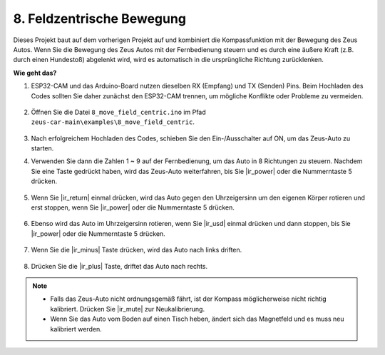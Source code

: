 8. Feldzentrische Bewegung
===================================================

Dieses Projekt baut auf dem vorherigen Projekt auf und kombiniert die Kompassfunktion mit der Bewegung des Zeus Autos. Wenn Sie die Bewegung des Zeus Autos mit der Fernbedienung steuern und es durch eine äußere Kraft (z.B. durch einen Hundestoß) abgelenkt wird, wird es automatisch in die ursprüngliche Richtung zurücklenken.

**Wie geht das?**

#. ESP32-CAM und das Arduino-Board nutzen dieselben RX (Empfang) und TX (Senden) Pins. Beim Hochladen des Codes sollten Sie daher zunächst den ESP32-CAM trennen, um mögliche Konflikte oder Probleme zu vermeiden.

    .. image:: img/unplug_cam.png
        :width: 400
        :align: center

#. Öffnen Sie die Datei ``8_move_field_centric.ino`` im Pfad ``zeus-car-main\examples\8_move_field_centric``.

    .. raw:: html

        <iframe src=https://create.arduino.cc/editor/sunfounder01/a0ac96b3-47a9-4eab-8d8a-d1ca16c7fcda/preview?embed style="height:510px;width:100%;margin:10px 0" frameborder=0></iframe>

#. Nach erfolgreichem Hochladen des Codes, schieben Sie den Ein-/Ausschalter auf ON, um das Zeus-Auto zu starten.

#. Verwenden Sie dann die Zahlen 1 ~ 9 auf der Fernbedienung, um das Auto in 8 Richtungen zu steuern. Nachdem Sie eine Taste gedrückt haben, wird das Zeus-Auto weiterfahren, bis Sie |ir_power| oder die Nummerntaste 5 drücken.

    .. image:: img/zeus_move.jpg
        :width: 600
        :align: center

#. Wenn Sie |ir_return| einmal drücken, wird das Auto gegen den Uhrzeigersinn um den eigenen Körper rotieren und erst stoppen, wenn Sie |ir_power| oder die Nummerntaste 5 drücken.

    .. image:: img/zeus_turn_left.jpg
        :width: 600
        :align: center

#. Ebenso wird das Auto im Uhrzeigersinn rotieren, wenn Sie |ir_usd| einmal drücken und dann stoppen, bis Sie |ir_power| oder die Nummerntaste 5 drücken.

    .. image:: img/zeus_turn_right.jpg
        :width: 600
        :align: center

#. Wenn Sie die |ir_minus| Taste drücken, wird das Auto nach links driften.

    .. image:: img/zeus_drift_left.jpg
        :width: 600
        :align: center

#. Drücken Sie die |ir_plus| Taste, driftet das Auto nach rechts.

    .. image:: img/zeus_drift_right.jpg
        :width: 600
        :align: center

.. note::

    * Falls das Zeus-Auto nicht ordnungsgemäß fährt, ist der Kompass möglicherweise nicht richtig kalibriert. Drücken Sie |ir_mute| zur Neukalibrierung.
    * Wenn Sie das Auto vom Boden auf einen Tisch heben, ändert sich das Magnetfeld und es muss neu kalibriert werden.
